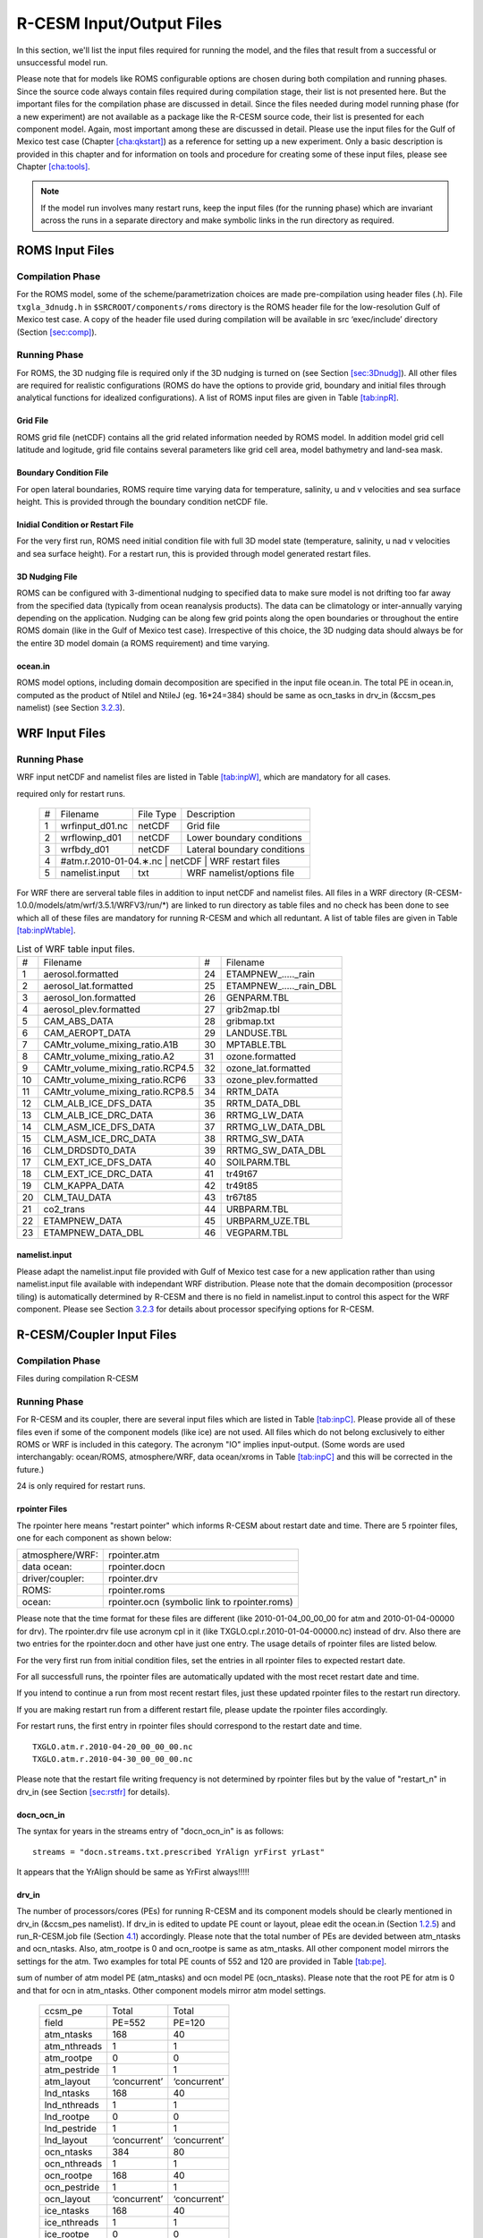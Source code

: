.. _io_files:

================================
R-CESM Input/Output Files
================================

In this section, we'll list the input files required for running the model, and the files that result from a successful or unsuccessful model run. 

Please note
that for models like ROMS configurable options are chosen during both
compilation and running phases. Since the source code always contain
files required during compilation stage, their list is not presented
here. But the important files for the compilation phase are discussed in
detail. Since the files needed during model running phase (for a new
experiment) are not available as a package like the R-CESM source code,
their list is presented for each component model. Again, most important
among these are discussed in detail. Please use the input files for the
Gulf of Mexico test case (Chapter `[cha:qkstart] <#cha:qkstart>`__) as a
reference for setting up a new experiment. Only a basic description is
provided in this chapter and for information on tools and procedure for
creating some of these input files, please see Chapter
`[cha:tools] <#cha:tools>`__.



.. note:: 

   If the model run involves many restart runs, keep the input files (for the running phase) which are invariant across the runs in a separate directory and make symbolic links in the run directory as required.


.. _sec:inpR:

ROMS Input Files
================

.. _sec:inpRcomp:

Compilation Phase
-----------------

For the ROMS model, some of the scheme/parametrization choices are made pre-compilation using header files (.h). File ``txgla_3dnudg.h`` in ``$SRCROOT/components/roms`` directory is the ROMS header file for the low-resolution Gulf of Mexico test case. A copy of the header file used during compilation will be available in src ‘exec/include’ directory (Section
`[sec:comp] <#sec:comp>`__).

.. _sec:inpRrun:

Running Phase
-------------

For ROMS, the 3D nudging file is required only if the 3D nudging is
turned on (see Section `[sec:3Dnudg] <#sec:3Dnudg>`__). All other files
are required for realistic configurations (ROMS do have the options to
provide grid, boundary and initial files through analytical functions
for idealized configurations). A list of ROMS input files are given in
Table `[tab:inpR] <#tab:inpR>`__.

.. table:: List of ROMS input files. Optional file is marked with #.



   +----+-------------------+-------------+---------------------------------+
   | #  |      Filename     |  File Type  | Description                     |
   +----+-------------------+-------------+---------------------------------+
   | 1  |  ∗_roms_grd.nc    |   netCDF    | Grid file                       |
   +----+-------------------+-------------+---------------------------------+
   | 2  | ∗_roms_ini/rst.nc |   netCDF    | Initial condition or restart file |
   +----+-------------------+-------------+---------------------------------+
   | 3  |  ∗_roms_bry.nc    |   netCDF    | Boundary condition file         |
   +----+-------------------+-------------+---------------------------------+
   | 4  | #∗_roms_nudg.nc   |   netCDF    | 3D nudging file (temp/salt/u/v) |
   +----+-------------------+-------------+---------------------------------+
   | 5  | ocean.in          |   txt       |   ROMS namelist/options file    |
   +----+-------------------+-------------+---------------------------------+
   | 5  | varinfo.dat       |   txt       | Input & Output variable details |
   +----+-------------------+-------------+---------------------------------+

  

.. _sec:gridR:

Grid File
~~~~~~~~~

ROMS grid file (netCDF) contains all the grid related information needed
by ROMS model. In addition model grid cell latitude and logitude, grid
file contains several parameters like grid cell area, model bathymetry
and land-sea mask.

.. _sec:bryR:

Boundary Condition File
~~~~~~~~~~~~~~~~~~~~~~~

For open lateral boundaries, ROMS require time varying data for
temperature, salinity, u and v velocities and sea surface height. This
is provided through the boundary condition netCDF file.

.. _sec:iniR:

Inidial Condition or Restart File
~~~~~~~~~~~~~~~~~~~~~~~~~~~~~~~~~

For the very first run, ROMS need initial condition file with full 3D
model state (temperature, salinity, u nad v velocities and sea surface
height). For a restart run, this is provided through model generated
restart files.

.. _sec:nudgR:

3D Nudging File
~~~~~~~~~~~~~~~

ROMS can be configured with 3-dimentional nudging to specified data to
make sure model is not drifting too far away from the specified data
(typically from ocean reanalysis products). The data can be climatology
or inter-annually varying depending on the application. Nudging can be
along few grid points along the open boundaries or throughout the entire
ROMS domain (like in the Gulf of Mexico test case). Irrespective of this
choice, the 3D nudging data should always be for the entire 3D model
domain (a ROMS requirement) and time varying.

.. _sec:nlistR:

ocean.in
~~~~~~~~

ROMS model options, including domain decomposition are specified in the
input file ocean.in. The total PE in ocean.in, computed as the product
of NtileI and NtileJ (eg. 16*24=384) should be same as ocn_tasks in
drv_in (&ccsm_pes namelist) (see Section `3.2.3 <#sec:drvin>`__).

.. _sec:inpW:

WRF Input Files
===============


.. _sec:inpWrun:

Running Phase
-------------

WRF input netCDF and namelist files are listed in Table
`[tab:inpW] <#tab:inpW>`__, which are mandatory for all cases.

.. table:: List of WRF input netCDF and namelist files. Item 4 is
required only for restart runs.

   +----+-------------------+-------------+---------------------------------+
   | #  |      Filename     |  File Type  | Description                     |
   +----+-------------------+-------------+---------------------------------+
   | 1  |  wrfinput_d01.nc  |   netCDF    | Grid file                       |
   +----+-------------------+-------------+---------------------------------+
   | 2  |  wrflowinp_d01    |   netCDF    | Lower boundary conditions       |
   +----+-------------------+-------------+---------------------------------+
   | 3  |  wrfbdy_d01       |   netCDF    | Lateral boundary conditions     |
   +----+-------------------+-------------+---------------------------------+
   | 4  | #atm.r.2010-01-04.∗.nc |   netCDF    |  WRF restart files         |
   +----+-------------------+-------------+---------------------------------+
   | 5  | namelist.input    |   txt       |   WRF namelist/options file     |
   +----+-------------------+-------------+---------------------------------+
   

For WRF there are serveral table files in addition to input netCDF and
namelist files. All files in a WRF directory
(R-CESM-1.0.0/models/atm/wrf/3.5.1/WRFV3/run/*) are linked to run
directory as table files and no check has been done to see which all of
these files are mandatory for running R-CESM and which all reduntant. A
list of table files are given in Table
`[tab:inpWtable] <#tab:inpWtable>`__.

.. table:: List of WRF table input files.

   +-----+----------------------------------+-----+-------------------------+
   |  #  | Filename                         |  #  | Filename                |
   +-----+----------------------------------+-----+-------------------------+
   | 1   | aerosol.formatted                | 24  | ETAMPNEW_....._rain     |
   +-----+----------------------------------+-----+-------------------------+
   | 2   | aerosol_lat.formatted            | 25  | ETAMPNEW_....._rain_DBL |
   +-----+----------------------------------+-----+-------------------------+
   | 3   | aerosol_lon.formatted            | 26  | GENPARM.TBL             |
   +-----+----------------------------------+-----+-------------------------+
   | 4   | aerosol_plev.formatted           | 27  | grib2map.tbl            |
   +-----+----------------------------------+-----+-------------------------+
   | 5   | CAM_ABS_DATA                     | 28  | gribmap.txt             |
   +-----+----------------------------------+-----+-------------------------+
   | 6   | CAM_AEROPT_DATA                  | 29  | LANDUSE.TBL             |
   +-----+----------------------------------+-----+-------------------------+
   | 7   | CAMtr_volume_mixing_ratio.A1B    | 30  | MPTABLE.TBL             |
   +-----+----------------------------------+-----+-------------------------+
   | 8   | CAMtr_volume_mixing_ratio.A2     | 31  | ozone.formatted         |
   +-----+----------------------------------+-----+-------------------------+
   | 9   | CAMtr_volume_mixing_ratio.RCP4.5 | 32  | ozone_lat.formatted     |
   +-----+----------------------------------+-----+-------------------------+
   | 10  | CAMtr_volume_mixing_ratio.RCP6   | 33  | ozone_plev.formatted    |
   +-----+----------------------------------+-----+-------------------------+
   | 11  | CAMtr_volume_mixing_ratio.RCP8.5 | 34  | RRTM_DATA               |
   +-----+----------------------------------+-----+-------------------------+
   | 12  | CLM_ALB_ICE_DFS_DATA             | 35  | RRTM_DATA_DBL           |
   +-----+----------------------------------+-----+-------------------------+
   | 13  | CLM_ALB_ICE_DRC_DATA             | 36  | RRTMG_LW_DATA           |
   +-----+----------------------------------+-----+-------------------------+
   | 14  | CLM_ASM_ICE_DFS_DATA             | 37  | RRTMG_LW_DATA_DBL       |
   +-----+----------------------------------+-----+-------------------------+
   | 15  | CLM_ASM_ICE_DRC_DATA             | 38  | RRTMG_SW_DATA           |
   +-----+----------------------------------+-----+-------------------------+
   | 16  | CLM_DRDSDT0_DATA                 | 39  | RRTMG_SW_DATA_DBL       |
   +-----+----------------------------------+-----+-------------------------+
   | 17  | CLM_EXT_ICE_DFS_DATA             | 40  | SOILPARM.TBL            |
   +-----+----------------------------------+-----+-------------------------+
   | 18  | CLM_EXT_ICE_DRC_DATA             | 41  | tr49t67                 |
   +-----+----------------------------------+-----+-------------------------+
   | 19  | CLM_KAPPA_DATA                   | 42  | tr49t85                 |
   +-----+----------------------------------+-----+-------------------------+
   | 20  | CLM_TAU_DATA                     | 43  | tr67t85                 |
   +-----+----------------------------------+-----+-------------------------+
   | 21  | co2_trans                        | 44  | URBPARM.TBL             |
   +-----+----------------------------------+-----+-------------------------+
   | 22  | ETAMPNEW_DATA                    | 45  | URBPARM_UZE.TBL         |
   +-----+----------------------------------+-----+-------------------------+
   | 23  | ETAMPNEW_DATA_DBL                | 46  | VEGPARM.TBL             |
   +-----+----------------------------------+-----+-------------------------+

.. _sec:nlistW:

namelist.input
~~~~~~~~~~~~~~

Please adapt the namelist.input file provided with Gulf of Mexico test
case for a new application rather than using namelist.input file
available with independant WRF distribution. Please note that the domain
decomposition (processor tiling) is automatically determined by R-CESM
and there is no field in namelist.input to control this aspect for the
WRF component. Please see Section `3.2.3 <#sec:drvin>`__ for details
about processor specifying options for R-CESM.

.. _sec:inpC:

R-CESM/Coupler Input Files
=========================

.. _sec:inpCcomp:

Compilation Phase
-----------------

Files during compilation R-CESM

.. _sec:inpCrun:

Running Phase
-------------

For R-CESM and its coupler, there are several input files which are
listed in Table `[tab:inpC] <#tab:inpC>`__. Please provide all of these
files even if some of the component models (like ice) are not used. All
files which do not belong exclusively to either ROMS or WRF is included
in this category. The acronym "IO" implies input-output. (Some words are
used interchangably: ocean/ROMS, atmosphere/WRF, data ocean/xroms in
Table `[tab:inpC] <#tab:inpC>`__ and this will be corrected in the
future.)

.. table:: List of R-CESM specific input netCDF and namelist files. Item
24 is only required for restart runs.



   +------+-------------------------+--------------+------------------------------------------+-----------------+
   | Sl.  |             Filename    | File Type   |        Purpose                            |   Source        |
   +======+=========================+=============+===========================================+=================+
   |                          X-ROMS (Data Ocean)                                                               |
   +------+-------------------------+-------------+-------------------------------------------+-----------------+
   | 1    |   gom_lr_docn_grd.nc    | netCDF      |            Domain file                    |     User        |
   +------+-------------------------+-------------+-------------------------------------------+-----------------+
   | 2    | map_a2o_aave.nc         | netCDF      | Area-averaged mapping file from atm2ocn   |     User        |
   +------+-------------------------+-------------+-------------------------------------------+-----------------+
   | 3    | map_a2o_blin.nc         | netCDF      | Bi-linear interp mapping file from atm2ocn |     User        |
   +------+-------------------------+-------------+-------------------------------------------+-----------------+
   | 4    | map_o2a_aave.nc         | netCDF      | Area-averaged mapping file from ocn2atm   |     User        |
   +------+-------------------------+-------------+-------------------------------------------+-----------------+
   | 5    | seq_maps.rc             |    txt      | Specifies to above mapping files          |
   +------+-------------------------+-------------+-------------------------------------------+-----------------+
   | 6    | *_xroms_sstice_*_solo.nc | netCDF     | SST, ICE forcing & land-sea               |     User        |
   +------+-------------------------+-------------+-------------------------------------------+-----------------+
   | 7    | docn_in                 | txt     |     DOCN stream-independent namelist file               |     User        |
   +------+-------------------------+-------------+-------------------------------------------+-----------------+
   | 8    | docn_ocn_in             | txt     |     DOCN stream-dependent namelist file       |     User        |
   +------+-------------------------+-------------+-------------------------------------------+-----------------+
   | 8    | docn.streams.txt.prescribed | txt     |  Settings required for running DOCN with prescribed SST and ice-coverage |     User        |
   +------+-------------------------+-------------+-------------------------------------------+-----------------+
   |                          CPL7                                                                              |
   +------+-------------------------+-------------+-------------------------------------------------------------+
   | 7    | drv_in                  | txt      | CPL namelist file  general options, time manager options, pe layout, timing output, and parallel IO settings | Code | 
   +------+-------------------------+-------------+-----------------------------------------------------------------------------------------------------------+------+
   | 7    | ocn_in                  | txt      | CPL namelist file  general options, time manager options, pe layout, timing output, and parallel IO settings | Code | 
   +------+-------------------------+-------------+-----------------------------------------------------------------------------------------------------------+------+
   | 7    | lnd_in                  | txt      | CPL namelist file  general options, time manager options, pe layout, timing output, and parallel IO settings | Code | 
   +------+-------------------------+-------------+-----------------------------------------------------------------------------------------------------------+------+
   | 7    | ice_in                  | txt      | CPL namelist file  general options, time manager options, pe layout, timing output, and parallel IO settings | Code | 
   +------+-------------------------+-------------+-----------------------------------------------------------------------------------------------------------+------+
   | 8    |  cpl_modelio.nml        | txt      | sets the filename for the primary standard output file | Code | 
   +------+-------------------------+-------------+-----------------------------------------------------------------------------------------------------------+------+
   | 8    |  ocn_modelio.nml        | txt      | sets the filename for the primary standard output file | Code | 
   +------+-------------------------+-------------+-----------------------------------------------------------------------------------------------------------+------+
   | 8    |  atm_modelio.nml        | txt      | sets the filename for the primary standard output file | Code | 
   +------+-------------------------+-------------+-----------------------------------------------------------------------------------------------------------+------+
   | 8    |  lnd_modelio.nml        | txt      | sets the filename for the primary standard output file | Code | 
   +------+-------------------------+-------------+-----------------------------------------------------------------------------------------------------------+------+
   | 8    |  ice_modelio.nml        | txt      | sets the filename for the primary standard output file | Code | 
   +------+-------------------------+-------------+-----------------------------------------------------------------------------------------------------------+------+
   | 8    |  glc_modelio.nml        | txt      | sets the filename for the primary standard output file | Code | 
   +------+-------------------------+-------------+-----------------------------------------------------------------------------------------------------------+------+
   | 8    |  rpointer.ocn           | txt      | ocean restart pointer | Code | 
   +------+-------------------------+-------------+-----------------------------------------------------------------------------------------------------------+------+
   | 8    |  rpointer.roms           | txt      | ocean restart pointer | Code | 
   +------+-------------------------+-------------+-----------------------------------------------------------------------------------------------------------+------+
   | 8    |  rpointer.atm           | txt      | ocean restart pointer | Code | 
   +------+-------------------------+-------------+-----------------------------------------------------------------------------------------------------------+------+
   | 8    |  rpointer.drv           | txt      | ocean restart pointer | Code | 
   +------+-------------------------+-------------+-----------------------------------------------------------------------------------------------------------+------+
   | 8    |  rpointer.docn           | txt      | ocean restart pointer | Code | 
   +------+-------------------------+-------------+-----------------------------------------------------------------------------------------------------------+------+


.. _sec:rpointer:

rpointer Files
~~~~~~~~~~~~~~

The rpointer here means "restart pointer" which informs R-CESM about
restart date and time. There are 5 rpointer files, one for each
component as shown below:

+-----------------+-----------------------------------------------+
| atmosphere/WRF: | rpointer.atm                                  |
+-----------------+-----------------------------------------------+
| data ocean:     | rpointer.docn                                 |
+-----------------+-----------------------------------------------+
| driver/coupler: | rpointer.drv                                  |
+-----------------+-----------------------------------------------+
| ROMS:           | rpointer.roms                                 |
+-----------------+-----------------------------------------------+
| ocean:          | rpointer.ocn (symbolic link to rpointer.roms) |
+-----------------+-----------------------------------------------+

Please note that the time format for these files are different (like
2010-01-04_00_00_00 for atm and 2010-01-04-00000 for drv). The
rpointer.drv file use acronym cpl in it (like
TXGLO.cpl.r.2010-01-04-00000.nc) instead of drv. Also there are two
entries for the rpointer.docn and other have just one entry. The usage
details of rpointer files are listed below.

For the very first run from initial condition files, set the entries in
all rpointer files to expected restart date.

For all successfull runs, the rpointer files are automatically updated
with the most recet restart date and time.

If you intend to continue a run from most recent restart files, just
these updated rpointer files to the restart run directory.

If you are making restart run from a different restart file, please
update the rpointer files accordingly.

For restart runs, the first entry in rpointer files should correspond to
the restart date and time.

::

         TXGLO.atm.r.2010-04-20_00_00_00.nc   
         TXGLO.atm.r.2010-04-30_00_00_00.nc

Please note that the restart file writing frequency is not determined by
rpointer files but by the value of "restart_n" in drv_in (see Section
`[sec:rstfr] <#sec:rstfr>`__ for details).

.. _sec:docnyr:

docn_ocn_in
~~~~~~~~~~~

The syntax for years in the streams entry of "docn_ocn_in" is as
follows:

::

          streams = "docn.streams.txt.prescribed YrAlign yrFirst yrLast"

It appears that the YrAlign should be same as YrFirst always!!!!!

.. _sec:drvin:

drv_in
~~~~~~

The number of processors/cores (PEs) for running R-CESM and its component
models should be clearly mentioned in drv_in (&ccsm_pes namelist). If
drv_in is edited to update PE count or layout, pleae edit the ocean.in
(Section `1.2.5 <#sec:nlistR>`__) and run_R-CESM.job file (Section
`4.1 <#sec:jobfl>`__) accordingly. Please note that the total number of
PEs are devided between atm_ntasks and ocn_ntasks. Also, atm_rootpe is 0
and ocn_rootpe is same as atm_ntasks. All other component model mirrors
the settings for the atm. Two examples for total PE counts of 552 and
120 are provided in Table `[tab:pe] <#tab:pe>`__.

.. table:: PE layout in drv_in. Total number of PE is determined by the
sum of number of atm model PE (atm_ntasks) and ocn model PE
(ocn_ntasks). Please note that the root PE for atm is 0 and that for ocn
in atm_ntasks. Other component models mirror atm model settings.

   +--------------+--------------+--------------+
   | ccsm_pe      | Total        | Total        |
   +--------------+--------------+--------------+
   | field        | PE=552       | PE=120       |
   +--------------+--------------+--------------+
   | atm_ntasks   | 168          | 40           |
   +--------------+--------------+--------------+
   | atm_nthreads | 1            | 1            |
   +--------------+--------------+--------------+
   | atm_rootpe   | 0            | 0            |
   +--------------+--------------+--------------+
   | atm_pestride | 1            | 1            |
   +--------------+--------------+--------------+
   | atm_layout   | ‘concurrent’ | ‘concurrent’ |
   +--------------+--------------+--------------+
   | lnd_ntasks   | 168          | 40           |
   +--------------+--------------+--------------+
   | lnd_nthreads | 1            | 1            |
   +--------------+--------------+--------------+
   | lnd_rootpe   | 0            | 0            |
   +--------------+--------------+--------------+
   | lnd_pestride | 1            | 1            |
   +--------------+--------------+--------------+
   | lnd_layout   | ‘concurrent’ | ‘concurrent’ |
   +--------------+--------------+--------------+
   | ocn_ntasks   | 384          | 80           |
   +--------------+--------------+--------------+
   | ocn_nthreads | 1            | 1            |
   +--------------+--------------+--------------+
   | ocn_rootpe   | 168          | 40           |
   +--------------+--------------+--------------+
   | ocn_pestride | 1            | 1            |
   +--------------+--------------+--------------+
   | ocn_layout   | ‘concurrent’ | ‘concurrent’ |
   +--------------+--------------+--------------+
   | ice_ntasks   | 168          | 40           |
   +--------------+--------------+--------------+
   | ice_nthreads | 1            | 1            |
   +--------------+--------------+--------------+
   | ice_rootpe   | 0            | 0            |
   +--------------+--------------+--------------+
   | ice_pestride | 1            | 1            |
   +--------------+--------------+--------------+
   | ice_layout   | ‘concurrent’ | ‘concurrent’ |
   +--------------+--------------+--------------+
   | glc_ntasks   | 168          | 40           |
   +--------------+--------------+--------------+
   | glc_nthreads | 1            | 1            |
   +--------------+--------------+--------------+
   | glc_rootpe   | 0            | 0            |
   +--------------+--------------+--------------+
   | glc_pestride | 1            | 1            |
   +--------------+--------------+--------------+
   | glc_layout   | ‘concurrent’ | ‘concurrent’ |
   +--------------+--------------+--------------+
   | cpl_ntasks   | 168          | 40           |
   +--------------+--------------+--------------+
   | cpl_nthreads | 1            | 1            |
   +--------------+--------------+--------------+
   | cpl_rootpe   | 0            | 0            |
   +--------------+--------------+--------------+
   | cpl_pestride | 1            | 1            |
   +--------------+--------------+--------------+

.. _sec:docnstr:

docn.streams.txt.prescribed
~~~~~~~~~~~~~~~~~~~~~~~~~~~

This file provides path and filenames for the domain info file (eg.
domain.txglo.nc) and the xROMS sea surface temperature (SST) and ice
fields (eg. :math:`*`\ \_xroms_sstice.nc). Please update the value for
"<filePath>" and "<fileNames>" for both "<domainInfo>" and "<fieldInfo>"
entries as appropriate.

.. _sec:map:

Mapping Weight Files
~~~~~~~~~~~~~~~~~~~~

Coupled model components can have different resolutions. R-CESM requires
precomputed interpolation weights to map surface quantities between
different coupled model components. Interpolation options like bilinear
and averaging options like area-average are available with the ESMF
tool.

For a detailed discussion on mapping weight files and how to make them,
please see Section 5.2 in :raw-latex:`\citet{montuoro17}`.

.. _sec:xromssst:

xroms_sstice.nc
~~~~~~~~~~~~~~~

R-CESM need data for SST and ice over entire domain. With xROMS set up
(Section `[sec:frxroms] <#sec:frxroms>`__), user has to provide an xROMS
file with SST and ice for the entire xROMS domain. SST for the bigger
domain is typycally available in WRF lower boundary input files. Current
test cases use ice as 0 everywhere.

A simple approach is to use matlab to interpolate WRF SST onto xROMS
grid and then write the interpolated SST to a proper xROMS SST netCDF
file (use the file from Gulf of Mexico test case as a reference).

.. _sec:inpO:

Other Input Files
=================

Other files required by R-CESM during running phase are listed in Table
`[tab:inpO] <#tab:inpO>`__.

.. table:: List ofother machine dependent input files, including R-CESM
executable.

   +-----+---------------+-----------+------+---------------------+
   | Sl. | Filename      | Component | File | File                |
   +-----+---------------+-----------+------+---------------------+
   | No. |               | Model     | Type | Description         |
   +-----+---------------+-----------+------+---------------------+
   | 1   | R-CESM         | R-CESM     | exe  | R-CESM executable    |
   +-----+---------------+-----------+------+---------------------+
   | 2   | run_R-CESM.job | R-CESM     | txt  | job submission file |
   +-----+---------------+-----------+------+---------------------+

.. _sec:jobfl:

run_R-CESM.job
-------------

This is the file used to submit a R-CESM job to the job scheduler on the
supercomputer. The total PEs requested should be in agreement with the
total PEs in drv_in (Section `3.2.3 <#sec:drvin>`__) computed as the sum
of atm_ntasks and ocn_ntasks.

.. _sec:output:

All Output Files
================

Complete list of output files from a R-CESM run is provided in Table
`[tab:outC] <#tab:outC>`__.

.. table:: List of all output files from a R-CESM run.


   +------+-------------------------+--------------+------------------------------------------+
   | Sl.  |             Filename    | File Type   |        Purpose                            |
   +======+=========================+=============+===========================================+
   | 1    |   *.log                 | txt         |      Log files from each component        |
   +------+-------------------------+-------------+-------------------------------------------+
   | 2    | rsl.error.*              | txt      |     WRF std error                           |
   +------+-------------------------+-------------+-------------------------------------------+
   | 2    | rsl.out.*               | txt         |     WRF std error                         |
   +------+-------------------------+-------------+-------------------------------------------+
   | 2    | rpointer.*              | txt      |    restart file pointers                     |
   +------+-------------------------+-------------+-------------------------------------------+
   | 2    | <case>.atm.hi.<time>.nc | netCDF      |      WRF output file                      |
   +------+-------------------------+-------------+-------------------------------------------+
   | 2    | <case>.ocn.hi.<time>.nc | netCDF      |      ROMS output file                     |
   +------+-------------------------+-------------+-------------------------------------------+
   | 2    | <case>.docn.rs1.<time>.nc | netCDF      |      DOCN restart file                  |
   +------+-------------------------+-------------+-------------------------------------------+
   | 2    | <case>.clm2.h0.<time>.nc | netCDF      |     CLM 4.0 monthly output file          |
   +------+-------------------------+-------------+-------------------------------------------+
   | 2    | <case>.<comp>.r.<time>.nc | netCDF      |     Restart files from each component   |
   +------+-------------------------+-------------+-------------------------------------------+
   | 2    | <case>.clm2.h0.<time>.nc | netCDF      |     CLM 4.0 monthly output file          |
   +------+-------------------------+-------------+-------------------------------------------+
   | 2    | <case>.clm2.rh0.<time>.nc | netCDF      |     CLM 4.0 restart file                |
   +------+-------------------------+-------------+-------------------------------------------+

   